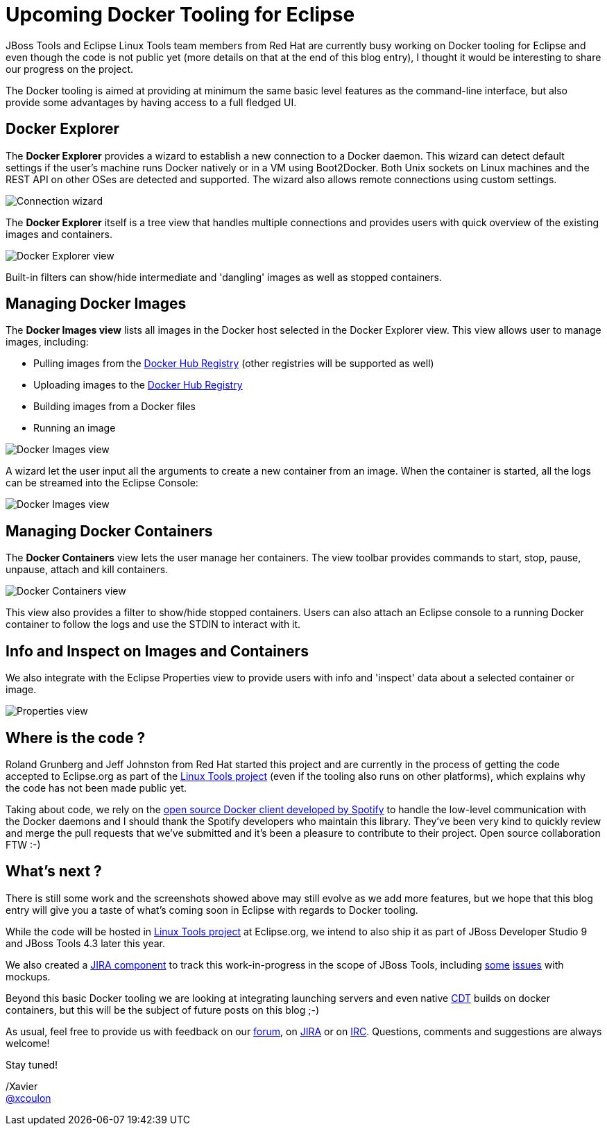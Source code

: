 = Upcoming Docker Tooling for Eclipse
:page-layout: blog
:page-author: xcoulon
:page-tags: [jbosstools, docker, eclipse]

JBoss Tools and Eclipse Linux Tools team members from Red Hat are currently busy working on
Docker tooling for Eclipse and even though the code is not public yet (more details on that at
the end of this blog entry), I thought it would be interesting to share our progress on the project.

The Docker tooling is aimed at providing at minimum the same basic level features as the command-line
interface, but also provide some advantages by having access to a full fledged UI.

== Docker Explorer

The *Docker Explorer* provides a wizard to establish a new connection to a Docker daemon.
This wizard can detect default settings if the user's machine runs Docker natively or in a VM using Boot2Docker.
Both Unix sockets on Linux machines and the REST API on other OSes are detected and supported.
The wizard also allows remote connections using custom settings.

image::images/docker_tooling_connection_wizard.png[Connection wizard]

The *Docker Explorer* itself is a tree view that handles multiple connections and provides users
with quick overview of the existing images and containers.

image::images/docker_tooling_explorer_view.png[Docker Explorer view]

Built-in filters can show/hide intermediate and 'dangling' images as well as
stopped containers.

== Managing Docker Images

The *Docker Images view* lists all images in the Docker host selected in the
Docker Explorer view. This view allows user to manage images, including:

- Pulling images from the https://registry.hub.docker.com/[Docker Hub Registry] (other registries will be supported as well)
- Uploading images to the https://registry.hub.docker.com/[Docker Hub Registry]
- Building images from a Docker files
- Running an image

image::images/docker_tooling_images_view.png[Docker Images view]

A wizard let the user input all the arguments to create a new container from an image.
When the container is started, all the logs can be streamed into the Eclipse Console:

image::images/docker_tooling_console.png[Docker Images view]

== Managing Docker Containers

The *Docker Containers* view lets the user manage her containers. The view toolbar
provides commands to start, stop, pause, unpause, attach and kill containers.

image::images/docker_tooling_containers_view.png[Docker Containers view]

This view also provides a filter to show/hide stopped containers.
Users can also attach an Eclipse console to a running Docker container to follow
the logs and use the STDIN to interact with it.

== Info and Inspect on Images and Containers

We also integrate with the Eclipse Properties view to provide users with info and 'inspect'
data about a selected container or image.

image::images/docker_tooling_properties_view.png[Properties view]

== Where is the code ?

Roland Grunberg and Jeff Johnston from Red Hat started this project and are currently
in the process of getting the code accepted to Eclipse.org as part of the
http://www.eclipse.org/linuxtools/[Linux Tools project] (even if the tooling also runs on other platforms), which explains
why the code has not been made public yet.

Taking about code, we rely on the https://github.com/spotify/docker-client[open source Docker client
developed by Spotify] to handle the low-level communication with the Docker daemons
and I should thank the Spotify developers who maintain this library.
They've been very kind to quickly review and merge the pull requests
that we've submitted and it's been a pleasure to contribute to their project.
Open source collaboration FTW :-)

== What's next ?

There is still some work and the screenshots showed above may still
evolve as we add more features, but we hope that this blog entry will give
you a taste of what's coming soon in Eclipse with regards to Docker tooling.

While the code will be hosted in http://www.eclipse.org/linuxtools/[Linux Tools project]
at Eclipse.org, we intend to also ship it as part of
JBoss Developer Studio 9 and JBoss Tools 4.3 later this year.

We also created a https://issues.jboss.org/browse/JBIDE/component/12321304[JIRA component] to track this work-in-progress in the scope of JBoss Tools, including https://issues.jboss.org/browse/JBIDE-19496[some] https://issues.jboss.org/browse/JBIDE-19498[issues] with mockups.

Beyond this basic Docker tooling we are looking at integrating launching servers
and even native https://eclipse.org/cdt/[CDT] builds on docker containers, but this will be the subject of future posts on this blog ;-) 

As usual, feel free to provide us with feedback on our http://community.jboss.org/community/tools?view=discussions[forum], on https://issues.jboss.org/browse/JBIDE/component/12321304[JIRA] or on irc://irc.freenode.org/jbosstools[IRC].
Questions, comments and suggestions are always welcome!

Stay tuned! +

/Xavier +
http://twitter.com/xcoulon[@xcoulon]

